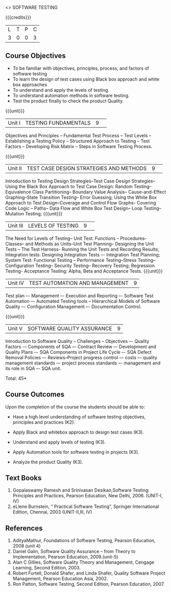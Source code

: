 <<<PE103>>> SOFTWARE TESTING
:properties:
:author: Dr. K. Madheswari and Dr. A. Chamundeswari
:end:

#+startup: showall

{{{credits}}}
| L | T | P | C |
| 3 | 0 | 0 | 3 |

** Course Objectives
- To be familiar with objectives, principles, process, and factors of software testing 
- To learn the design of test cases using Black box approach and white box approaches
- To understand and apply the levels of testing. 
- To understand automation methods in software testing.
- Test the product finally to check the product Quality.

{{{unit}}}
|Unit I| TESTING FUNDAMENTALS |9| 
Objectives and Principles -- Fundamental Test Process -- Test Levels -- Establishing a Testing Policy -- Structured Approach to Testing -- Test Factors -- Developing Risk Matrix -- Steps in Software Testing Process.

{{{unit}}}
|Unit II|  TEST CASE DESIGN STRATEGIES AND METHODS |9| 
Introduction to Testing Design Strategies--Test Case Design Strategies-- Using the Black Box Approach to Test Case Design: Random Testing-- Equivalence Class Partitioning-- Boundary Value Analysis-- Cause-and-Effect Graphing--State Transition Testing-- Error Guessing; Using the White Box Approach to Test Design--Coverage and Control Flow Graphs- Covering Code Logic -- Paths-- Data Flow and White Box Test Design-- Loop Testing--Mutation Testing;
{{{unit}}}
|Unit III|  LEVELS OF TESTING |9| 

    The Need for Levels of Testing-- Unit Test: Functions -- Procedures-- Classes-- and Methods as Units--Unit Test Planning-- Designing the Unit Tests -- The Test Harness- Running the Unit Tests and Recording Results; Integration tests: Designing Integration Tests –- Integration Test Planning; System Test: Functional Testing -- Performance Testing--Stress Testing-- Configuration Testing-- Security Testing-- Recovery Testing; Regression Testing- Acceptance Testing: Alpha, Beta and Acceptance Tests.                                                                        
{{{unit}}}
|Unit IV| TEST AUTOMATION AND MANAGEMENT |9|
Test plan –- Management –- Execution and Reporting –- Software Test Automation –- Automated Testing tools -- Hierarchical Models of Software Quality –- Configuration Management –- Documentation Control. 


{{{unit}}}
|Unit V|SOFTWARE QUALITY ASSURANCE |9|

 
Introduction to Software Quality -- Challenges – Objectives –- Quality Factors -– Components of SQA –- Contract Review –- Development and Quality Plans –- SQA Components in Project Life Cycle –- SQA Defect Removal Policies –- Reviews--Project progress control –- costs –- quality management standards –- project process standards –- management and its role in SQA –- SQA unit.

\hfill *Total: 45*

** Course Outcomes
Upon the completion of the course the students should be able to: 
- Have a high level understanding of software testing objectives, principles and practices (K2). 
- Apply Black and whitebox approach to design test cases (K3).
- Understand and apply levels of testing (K3).
- Apply Automation tools for software testing in projects (K3).

- Analyze the product Quality (K3).

** Text Books
1.  Gopalaswamy Ramesh and Srinivasan Desikan,Software Testing: Principles and Practices, Pearson Education, New Delhi, 2006. (UNIT-I, IV)
2. eLlene Burnstein, “ Practical Software Testing”, Springer International Edition, Chennai, 2003 (UNIT-II,III, IV)

** References
1. AdityaMathur, Foundations of Software Testing, Pearson Education, 2008 (unit 4)
2. Daniel Galin, Software Quality Assurance – from Theory to Implementation, Pearson Education, 2009.(unit-5)
3. Alan C Gillies, Software Quality Theory and Management, Cengage Learning, Second Edition, 2003. 
4. Robert Furtell, Donald Shafer, and Linda Shafer, Quality Software Project Management, Pearson Education Asia, 2002. 
5. Ron Patton, Software Testing, Second Edition, Pearson Education, 2007.
